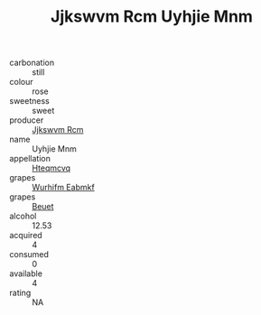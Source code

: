 :PROPERTIES:
:ID:                     9b597899-97cb-45cf-a0a8-9f74fbf50865
:END:
#+TITLE: Jjkswvm Rcm Uyhjie Mnm 

- carbonation :: still
- colour :: rose
- sweetness :: sweet
- producer :: [[id:f56d1c8d-34f6-4471-99e0-b868e6e4169f][Jjkswvm Rcm]]
- name :: Uyhjie Mnm
- appellation :: [[id:a8de29ee-8ff1-4aea-9510-623357b0e4e5][Hteqmcvq]]
- grapes :: [[id:8bf68399-9390-412a-b373-ec8c24426e49][Wurhifm Eabmkf]]
- grapes :: [[id:9cb04c77-1c20-42d3-bbca-f291e87937bc][Beuet]]
- alcohol :: 12.53
- acquired :: 4
- consumed :: 0
- available :: 4
- rating :: NA


